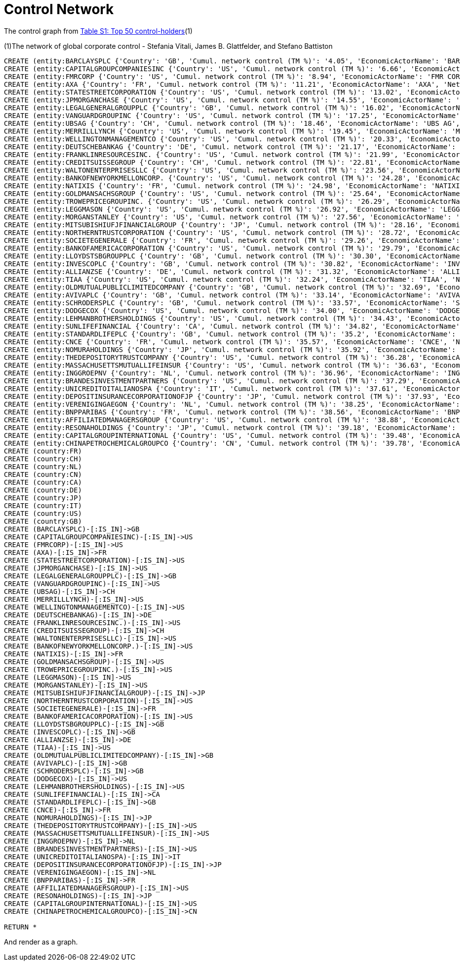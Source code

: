 = Control Network

The control graph from http://arxiv.org/pdf/1107.5728.pdf[Table S1: Top 50 control-holders](1)

(1)The network of global corporate control - Stefania Vitali, James B. Glattfelder, and Stefano Battiston

[source,cypher]
----
CREATE (entity:BARCLAYSPLC {'Country': 'GB', 'Cumul. network control (TM %)': '4.05', 'EconomicActorName': 'BARCLAYS PLC', 'Network position': 'SCC', 'Rank': '1', 'NACE code': '6512'})
CREATE (entity:CAPITALGROUPCOMPANIESINC {'Country': 'US', 'Cumul. network control (TM %)': '6.66', 'EconomicActorName': 'CAPITAL GROUP COMPANIES INC', 'Network position': 'IN', 'Rank': '2', 'NACE code': '6713'})
CREATE (entity:FMRCORP {'Country': 'US', 'Cumul. network control (TM %)': '8.94', 'EconomicActorName': 'FMR CORP', 'Network position': 'IN', 'Rank': '3', 'NACE code': '6713'})
CREATE (entity:AXA {'Country': 'FR', 'Cumul. network control (TM %)': '11.21', 'EconomicActorName': 'AXA', 'Network position': 'SCC', 'Rank': '4', 'NACE code': '6712'})
CREATE (entity:STATESTREETCORPORATION {'Country': 'US', 'Cumul. network control (TM %)': '13.02', 'EconomicActorName': 'STATE STREET CORPORATION', 'Network position': 'SCC', 'Rank': '5', 'NACE code': '6713'})
CREATE (entity:JPMORGANCHASE {'Country': 'US', 'Cumul. network control (TM %)': '14.55', 'EconomicActorName': 'JPMORGAN CHASE', 'Network position': 'SCC', 'Rank': '6', 'NACE code': '6512'})
CREATE (entity:LEGALGENERALGROUPPLC {'Country': 'GB', 'Cumul. network control (TM %)': '16.02', 'EconomicActorName': 'LEGAL GENERAL GROUP PLC', 'Network position': 'SCC', 'Rank': '7', 'NACE code': '6603'})
CREATE (entity:VANGUARDGROUPINC {'Country': 'US', 'Cumul. network control (TM %)': '17.25', 'EconomicActorName': 'VANGUARD GROUP INC', 'Network position': 'IN', 'Rank': '8', 'NACE code': '7415'})
CREATE (entity:UBSAG {'Country': 'CH', 'Cumul. network control (TM %)': '18.46', 'EconomicActorName': 'UBS AG', 'Network position': 'SCC', 'Rank': '9', 'NACE code': '6512'})
CREATE (entity:MERRILLLYNCH {'Country': 'US', 'Cumul. network control (TM %)': '19.45', 'EconomicActorName': 'MERRILL LYNCH', 'Network position': 'SCC', 'Rank': '10', 'NACE code': '6712'})
CREATE (entity:WELLINGTONMANAGEMENTCO {'Country': 'US', 'Cumul. network control (TM %)': '20.33', 'EconomicActorName': 'WELLINGTON MANAGEMENT CO', 'Network position': 'IN', 'Rank': '11', 'NACE code': '6713'})
CREATE (entity:DEUTSCHEBANKAG {'Country': 'DE', 'Cumul. network control (TM %)': '21.17', 'EconomicActorName': 'DEUTSCHE BANK AG', 'Network position': 'SCC', 'Rank': '12', 'NACE code': '6512'})
CREATE (entity:FRANKLINRESOURCESINC. {'Country': 'US', 'Cumul. network control (TM %)': '21.99', 'EconomicActorName': 'FRANKLIN RESOURCES INC.', 'Network position': 'SCC', 'Rank': '13', 'NACE code': '6512'})
CREATE (entity:CREDITSUISSEGROUP {'Country': 'CH', 'Cumul. network control (TM %)': '22.81', 'EconomicActorName': 'CREDIT SUISSE GROUP', 'Network position': 'SCC', 'Rank': '14', 'NACE code': '6512'})
CREATE (entity:WALTONENTERPRISESLLC {'Country': 'US', 'Cumul. network control (TM %)': '23.56', 'EconomicActorName': 'WALTON ENTERPRISES LLC', 'Network position': 'T&T', 'Rank': '15', 'NACE code': '2923'})
CREATE (entity:BANKOFNEWYORKMELLONCORP. {'Country': 'US', 'Cumul. network control (TM %)': '24.28', 'EconomicActorName': 'BANK OF NEW YORK MELLON CORP.', 'Network position': 'IN', 'Rank': '16', 'NACE code': '6512'})
CREATE (entity:NATIXIS {'Country': 'FR', 'Cumul. network control (TM %)': '24.98', 'EconomicActorName': 'NATIXIS', 'Network position': 'SCC', 'Rank': '17', 'NACE code': '6512'})
CREATE (entity:GOLDMANSACHSGROUP {'Country': 'US', 'Cumul. network control (TM %)': '25.64', 'EconomicActorName': 'GOLDMAN SACHS GROUP', 'Network position': 'SCC', 'Rank': '18', 'NACE code': '6712'})
CREATE (entity:TROWEPRICEGROUPINC. {'Country': 'US', 'Cumul. network control (TM %)': '26.29', 'EconomicActorName': 'T ROWE PRICE GROUP INC.', 'Network position': 'SCC', 'Rank': '19', 'NACE code': '6713'})
CREATE (entity:LEGGMASON {'Country': 'US', 'Cumul. network control (TM %)': '26.92', 'EconomicActorName': 'LEGG MASON', 'Network position': 'SCC', 'Rank': '20', 'NACE code': '6712'})
CREATE (entity:MORGANSTANLEY {'Country': 'US', 'Cumul. network control (TM %)': '27.56', 'EconomicActorName': 'MORGAN STANLEY', 'Network position': 'SCC', 'Rank': '21', 'NACE code': '6712'})
CREATE (entity:MITSUBISHIUFJFINANCIALGROUP {'Country': 'JP', 'Cumul. network control (TM %)': '28.16', 'EconomicActorName': 'MITSUBISHI UFJ FINANCIAL GROUP', 'Network position': 'SCC', 'Rank': '22', 'NACE code': '6512'})
CREATE (entity:NORTHERNTRUSTCORPORATION {'Country': 'US', 'Cumul. network control (TM %)': '28.72', 'EconomicActorName': 'NORTHERN TRUST CORPORATION', 'Network position': 'SCC', 'Rank': '23', 'NACE code': '6512'})
CREATE (entity:SOCIETEGENERALE {'Country': 'FR', 'Cumul. network control (TM %)': '29.26', 'EconomicActorName': 'SOCIETE GENERALE', 'Network position': 'SCC', 'Rank': '24', 'NACE code': '6512'})
CREATE (entity:BANKOFAMERICACORPORATION {'Country': 'US', 'Cumul. network control (TM %)': '29.79', 'EconomicActorName': 'BANK OF AMERICA CORPORATION', 'Network position': 'SCC', 'Rank': '25', 'NACE code': '6512'})
CREATE (entity:LLOYDSTSBGROUPPLC {'Country': 'GB', 'Cumul. network control (TM %)': '30.30', 'EconomicActorName': 'LLOYDS TSB GROUP PLC', 'Network position': 'SCC', 'Rank': '26', 'NACE code': '6512'})
CREATE (entity:INVESCOPLC {'Country': 'GB', 'Cumul. network control (TM %)': '30.82', 'EconomicActorName': 'INVESCO PLC', 'Network position': 'SCC', 'Rank': '27', 'NACE code': '6523'})
CREATE (entity:ALLIANZSE {'Country': 'DE', 'Cumul. network control (TM %)': '31.32', 'EconomicActorName': 'ALLIANZ SE', 'Network position': 'SCC', 'Rank': '28', 'NACE code': '7415'})
CREATE (entity:TIAA {'Country': 'US', 'Cumul. network control (TM %)': '32.24', 'EconomicActorName': 'TIAA', 'Network position': 'IN', 'Rank': '29', 'NACE code': '6601'})
CREATE (entity:OLDMUTUALPUBLICLIMITEDCOMPANY {'Country': 'GB', 'Cumul. network control (TM %)': '32.69', 'EconomicActorName': 'OLD MUTUAL PUBLIC LIMITED COMPANY', 'Network position': 'SCC', 'Rank': '30', 'NACE code': '6601'})
CREATE (entity:AVIVAPLC {'Country': 'GB', 'Cumul. network control (TM %)': '33.14', 'EconomicActorName': 'AVIVA PLC', 'Network position': 'SCC', 'Rank': '31', 'NACE code': '6601'})
CREATE (entity:SCHRODERSPLC {'Country': 'GB', 'Cumul. network control (TM %)': '33.57', 'EconomicActorName': 'SCHRODERS PLC', 'Network position': 'SCC', 'Rank': '32', 'NACE code': '6712'})
CREATE (entity:DODGECOX {'Country': 'US', 'Cumul. network control (TM %)': '34.00', 'EconomicActorName': 'DODGE COX', 'Network position': 'IN', 'Rank': '33', 'NACE code': '7415'})
CREATE (entity:LEHMANBROTHERSHOLDINGS {'Country': 'US', 'Cumul. network control (TM %)': '34.43', 'EconomicActorName': 'LEHMAN BROTHERS HOLDINGS', 'Network position': 'SCC', 'Rank': '34', 'NACE code': '6712'})
CREATE (entity:SUNLIFEFINANCIAL {'Country': 'CA', 'Cumul. network control (TM %)': '34.82', 'EconomicActorName': 'SUN LIFE FINANCIAL', 'Network position': 'SCC', 'Rank': '35', 'NACE code': '6601'})
CREATE (entity:STANDARDLIFEPLC {'Country': 'GB', 'Cumul. network control (TM %)': '35.2', 'EconomicActorName': 'STANDARD LIFE PLC', 'Network position': 'SC', 'Rank': '36', 'NACE code': '6601'})
CREATE (entity:CNCE {'Country': 'FR', 'Cumul. network control (TM %)': '35.57', 'EconomicActorName': 'CNCE', 'Network position': 'SCC', 'Rank': '37', 'NACE code': '6512'})
CREATE (entity:NOMURAHOLDINGS {'Country': 'JP', 'Cumul. network control (TM %)': '35.92', 'EconomicActorName': 'NOMURA HOLDINGS', 'Network position': 'SCC', 'Rank': '38', 'NACE code': '6512'})
CREATE (entity:THEDEPOSITORYTRUSTCOMPANY {'Country': 'US', 'Cumul. network control (TM %)': '36.28', 'EconomicActorName': 'THE DEPOSITORY TRUST COMPANY', 'Network position': 'IN', 'Rank': '39', 'NACE code': '6512'})
CREATE (entity:MASSACHUSETTSMUTUALLIFEINSUR {'Country': 'US', 'Cumul. network control (TM %)': '36.63', 'EconomicActorName': 'MASSACHUSETTS MUTUAL LIFE INSUR', 'Network position': 'IN', 'Rank': '40', 'NACE code': '6601'})
CREATE (entity:INGGROEPNV {'Country': 'NL', 'Cumul. network control (TM %)': '36.96', 'EconomicActorName': 'ING GROEP NV', 'Network position': 'SCC', 'Rank': '41', 'NACE code': '6603'})
CREATE (entity:BRANDESINVESTMENTPARTNERS {'Country': 'US', 'Cumul. network control (TM %)': '37.29', 'EconomicActorName': 'BRANDES INVESTMENT PARTNERS', 'Network position': 'IN', 'Rank': '42', 'NACE code': '6713'})
CREATE (entity:UNICREDITOITALIANOSPA {'Country': 'IT', 'Cumul. network control (TM %)': '37.61', 'EconomicActorName': 'UNICREDITO ITALIANO SPA', 'Network position': 'SCC', 'Rank': '43', 'NACE code': '6512'})
CREATE (entity:DEPOSITINSURANCECORPORATIONOFJP {'Country': 'JP', 'Cumul. network control (TM %)': '37.93', 'EconomicActorName': 'DEPOSIT INSURANCE CORPORATION OF JP', 'Network position': 'IN', 'Rank': '44', 'NACE code': '6511'})
CREATE (entity:VERENIGINGAEGON {'Country': 'NL', 'Cumul. network control (TM %)': '38.25', 'EconomicActorName': 'VERENIGING AEGON', 'Network position': 'IN', 'Rank': '45', 'NACE code': '6512'})
CREATE (entity:BNPPARIBAS {'Country': 'FR', 'Cumul. network control (TM %)': '38.56', 'EconomicActorName': 'BNP PARIBAS', 'Network position': 'SCC', 'Rank': '46', 'NACE code': '6512'})
CREATE (entity:AFFILIATEDMANAGERSGROUP {'Country': 'US', 'Cumul. network control (TM %)': '38.88', 'EconomicActorName': 'AFFILIATED MANAGERS GROUP', 'Network position': 'SCC', 'Rank': '47', 'NACE code': '6713'})
CREATE (entity:RESONAHOLDINGS {'Country': 'JP', 'Cumul. network control (TM %)': '39.18', 'EconomicActorName': 'RESONA HOLDINGS', 'Network position': 'SCC', 'Rank': '48', 'NACE code': '6512'})
CREATE (entity:CAPITALGROUPINTERNATIONAL {'Country': 'US', 'Cumul. network control (TM %)': '39.48', 'EconomicActorName': 'CAPITAL GROUP INTERNATIONAL', 'Network position': 'IN', 'Rank': '49', 'NACE code': '7414'})
CREATE (entity:CHINAPETROCHEMICALGROUPCO {'Country': 'CN', 'Cumul. network control (TM %)': '39.78', 'EconomicActorName': 'CHINA PETROCHEMICAL GROUP CO', 'Network position': 'TT', 'Rank': '50', 'NACE code': '6511'})
CREATE (country:FR)
CREATE (country:CH)
CREATE (country:NL)
CREATE (country:CN)
CREATE (country:CA)
CREATE (country:DE)
CREATE (country:JP)
CREATE (country:IT)
CREATE (country:US)
CREATE (country:GB)
CREATE (BARCLAYSPLC)-[:IS_IN]->GB
CREATE (CAPITALGROUPCOMPANIESINC)-[:IS_IN]->US
CREATE (FMRCORP)-[:IS_IN]->US
CREATE (AXA)-[:IS_IN]->FR
CREATE (STATESTREETCORPORATION)-[:IS_IN]->US
CREATE (JPMORGANCHASE)-[:IS_IN]->US
CREATE (LEGALGENERALGROUPPLC)-[:IS_IN]->GB
CREATE (VANGUARDGROUPINC)-[:IS_IN]->US
CREATE (UBSAG)-[:IS_IN]->CH
CREATE (MERRILLLYNCH)-[:IS_IN]->US
CREATE (WELLINGTONMANAGEMENTCO)-[:IS_IN]->US
CREATE (DEUTSCHEBANKAG)-[:IS_IN]->DE
CREATE (FRANKLINRESOURCESINC.)-[:IS_IN]->US
CREATE (CREDITSUISSEGROUP)-[:IS_IN]->CH
CREATE (WALTONENTERPRISESLLC)-[:IS_IN]->US
CREATE (BANKOFNEWYORKMELLONCORP.)-[:IS_IN]->US
CREATE (NATIXIS)-[:IS_IN]->FR
CREATE (GOLDMANSACHSGROUP)-[:IS_IN]->US
CREATE (TROWEPRICEGROUPINC.)-[:IS_IN]->US
CREATE (LEGGMASON)-[:IS_IN]->US
CREATE (MORGANSTANLEY)-[:IS_IN]->US
CREATE (MITSUBISHIUFJFINANCIALGROUP)-[:IS_IN]->JP
CREATE (NORTHERNTRUSTCORPORATION)-[:IS_IN]->US
CREATE (SOCIETEGENERALE)-[:IS_IN]->FR
CREATE (BANKOFAMERICACORPORATION)-[:IS_IN]->US
CREATE (LLOYDSTSBGROUPPLC)-[:IS_IN]->GB
CREATE (INVESCOPLC)-[:IS_IN]->GB
CREATE (ALLIANZSE)-[:IS_IN]->DE
CREATE (TIAA)-[:IS_IN]->US
CREATE (OLDMUTUALPUBLICLIMITEDCOMPANY)-[:IS_IN]->GB
CREATE (AVIVAPLC)-[:IS_IN]->GB
CREATE (SCHRODERSPLC)-[:IS_IN]->GB
CREATE (DODGECOX)-[:IS_IN]->US
CREATE (LEHMANBROTHERSHOLDINGS)-[:IS_IN]->US
CREATE (SUNLIFEFINANCIAL)-[:IS_IN]->CA
CREATE (STANDARDLIFEPLC)-[:IS_IN]->GB
CREATE (CNCE)-[:IS_IN]->FR
CREATE (NOMURAHOLDINGS)-[:IS_IN]->JP
CREATE (THEDEPOSITORYTRUSTCOMPANY)-[:IS_IN]->US
CREATE (MASSACHUSETTSMUTUALLIFEINSUR)-[:IS_IN]->US
CREATE (INGGROEPNV)-[:IS_IN]->NL
CREATE (BRANDESINVESTMENTPARTNERS)-[:IS_IN]->US
CREATE (UNICREDITOITALIANOSPA)-[:IS_IN]->IT
CREATE (DEPOSITINSURANCECORPORATIONOFJP)-[:IS_IN]->JP
CREATE (VERENIGINGAEGON)-[:IS_IN]->NL
CREATE (BNPPARIBAS)-[:IS_IN]->FR
CREATE (AFFILIATEDMANAGERSGROUP)-[:IS_IN]->US
CREATE (RESONAHOLDINGS)-[:IS_IN]->JP
CREATE (CAPITALGROUPINTERNATIONAL)-[:IS_IN]->US
CREATE (CHINAPETROCHEMICALGROUPCO)-[:IS_IN]->CN

RETURN *
----

And render as a graph.

//graph
